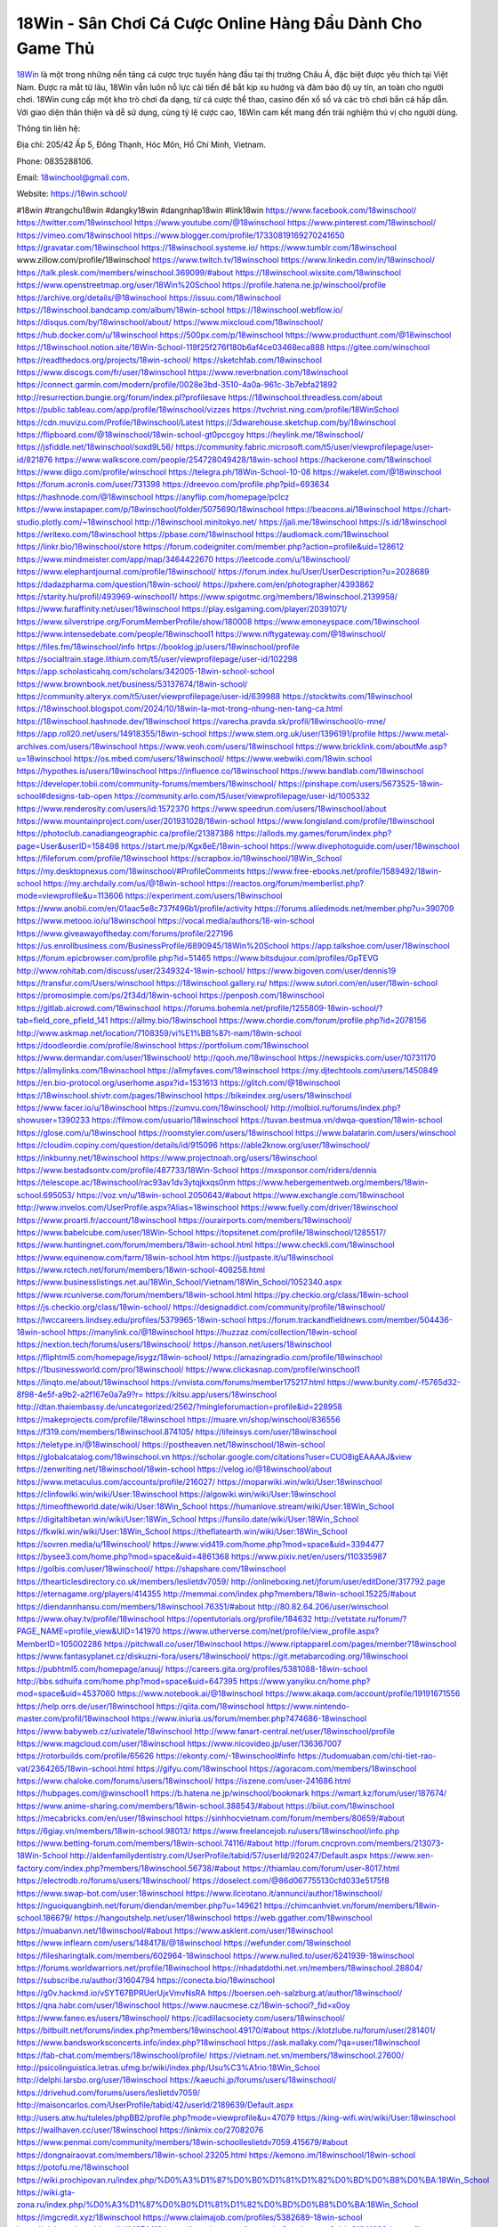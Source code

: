 18Win - Sân Chơi Cá Cược Online Hàng Đầu Dành Cho Game Thủ
===================================

`18Win <https://18win.school/>`_ là một trong những nền tảng cá cược trực tuyến hàng đầu tại thị trường Châu Á, đặc biệt được yêu thích tại Việt Nam. Được ra mắt từ lâu, 18Win vẫn luôn nỗ lực cải tiến để bắt kịp xu hướng và đảm bảo độ uy tín, an toàn cho người chơi. 
18Win cung cấp một kho trò chơi đa dạng, từ cá cược thể thao, casino đến xổ số và các trò chơi bắn cá hấp dẫn. Với giao diện thân thiện và dễ sử dụng, cùng tỷ lệ cược cao, 18Win cam kết mang đến trải nghiệm thú vị cho người dùng.

Thông tin liên hệ: 

Địa chỉ: 205/42 Ấp 5, Đông Thạnh, Hóc Môn, Hồ Chí Minh, Vietnam. 

Phone: 0835288106. 

Email: 18winchool@gmail.com. 

Website: https://18win.school/ 

#18win #trangchu18win #dangky18win #dangnhap18win #link18win
https://www.facebook.com/18winschool/
https://twitter.com/18winschool
https://www.youtube.com/@18winschool
https://www.pinterest.com/18winschool/
https://vimeo.com/18winschool
https://www.blogger.com/profile/17330819169270241650
https://gravatar.com/18winschool
https://18winschool.systeme.io/
https://www.tumblr.com/18winschool
www.zillow.com/profile/18winschool
https://www.twitch.tv/18winschool
https://www.linkedin.com/in/18winschool/
https://talk.plesk.com/members/winschool.369099/#about
https://18winschool.wixsite.com/18winschool
https://www.openstreetmap.org/user/18Win%20School
https://profile.hatena.ne.jp/winschool/profile
https://archive.org/details/@18winschool
https://issuu.com/18winschool
https://18winschool.bandcamp.com/album/18win-school
https://18winschool.webflow.io/
https://disqus.com/by/18winschool/about/
https://www.mixcloud.com/18winschool/
https://hub.docker.com/u/18winschool
https://500px.com/p/18winschool
https://www.producthunt.com/@18winschool
https://18winschool.notion.site/18Win-School-119f25f276f180b6af4ce03468eca888
https://gitee.com/winschool
https://readthedocs.org/projects/18win-school/
https://sketchfab.com/18winschool
https://www.discogs.com/fr/user/18winschool
https://www.reverbnation.com/18winschool
https://connect.garmin.com/modern/profile/0028e3bd-3510-4a0a-961c-3b7ebfa21892
http://resurrection.bungie.org/forum/index.pl?profilesave
https://18winschool.threadless.com/about
https://public.tableau.com/app/profile/18winschool/vizzes
https://tvchrist.ning.com/profile/18WinSchool
https://cdn.muvizu.com/Profile/18winschool/Latest
https://3dwarehouse.sketchup.com/by/18winschool
https://flipboard.com/@18winschool/18win-school-gt0pccgoy
https://heylink.me/18winschool/
https://jsfiddle.net/18winschool/soxd9L56/
https://community.fabric.microsoft.com/t5/user/viewprofilepage/user-id/821876
https://www.walkscore.com/people/254728049428/18win-school
https://hackerone.com/18winschool
https://www.diigo.com/profile/winschool
https://telegra.ph/18Win-School-10-08
https://wakelet.com/@18winschool
https://forum.acronis.com/user/731398
https://dreevoo.com/profile.php?pid=693634
https://hashnode.com/@18winschool
https://anyflip.com/homepage/pclcz
https://www.instapaper.com/p/18winschool/folder/5075690/18winschool
https://beacons.ai/18winschool
https://chart-studio.plotly.com/~18winschool
http://18winschool.minitokyo.net/
https://jali.me/18winschool
https://s.id/18winschool
https://writexo.com/18winschool
https://pbase.com/18winschool
https://audiomack.com/18winschool
https://linkr.bio/18winschool/store
https://forum.codeigniter.com/member.php?action=profile&uid=128612
https://www.mindmeister.com/app/map/3464422670
https://leetcode.com/u/18winschool/
https://www.elephantjournal.com/profile/18winschool/
https://forum.index.hu/User/UserDescription?u=2028689
https://dadazpharma.com/question/18win-school/
https://pxhere.com/en/photographer/4393862
https://starity.hu/profil/493969-winschool1/
https://www.spigotmc.org/members/18winschool.2139958/
https://www.furaffinity.net/user/18winschool
https://play.eslgaming.com/player/20391071/
https://www.silverstripe.org/ForumMemberProfile/show/180008
https://www.emoneyspace.com/18winschool
https://www.intensedebate.com/people/18winschool1
https://www.niftygateway.com/@18winschool/
https://files.fm/18winschool/info
https://booklog.jp/users/18winschool/profile
https://socialtrain.stage.lithium.com/t5/user/viewprofilepage/user-id/102298
https://app.scholasticahq.com/scholars/342005-18win-school-school
https://www.brownbook.net/business/53137674/18win-school/
https://community.alteryx.com/t5/user/viewprofilepage/user-id/639988
https://stocktwits.com/18winschool
https://18winschool.blogspot.com/2024/10/18win-la-mot-trong-nhung-nen-tang-ca.html
https://18winschool.hashnode.dev/18winschool
https://varecha.pravda.sk/profil/18winschool/o-mne/
https://app.roll20.net/users/14918355/18win-school
https://www.stem.org.uk/user/1396191/profile
https://www.metal-archives.com/users/18winschool
https://www.veoh.com/users/18winschool
https://www.bricklink.com/aboutMe.asp?u=18winschool
https://os.mbed.com/users/18winschool/
https://www.webwiki.com/18win.school
https://hypothes.is/users/18winschool
https://influence.co/18winschool
https://www.bandlab.com/18winschool
https://developer.tobii.com/community-forums/members/18winschool/
https://pinshape.com/users/5673525-18win-school#designs-tab-open
https://community.arlo.com/t5/user/viewprofilepage/user-id/1005332
https://www.renderosity.com/users/id:1572370
https://www.speedrun.com/users/18winschool/about
https://www.mountainproject.com/user/201931028/18win-school
https://www.longisland.com/profile/18winschool
https://photoclub.canadiangeographic.ca/profile/21387386
https://allods.my.games/forum/index.php?page=User&userID=158498
https://start.me/p/Kgx8eE/18win-school
https://www.divephotoguide.com/user/18winschool
https://fileforum.com/profile/18winschool
https://scrapbox.io/18winschool/18Win_School
https://my.desktopnexus.com/18winschool/#ProfileComments
https://www.free-ebooks.net/profile/1589492/18win-school
https://my.archdaily.com/us/@18win-school
https://reactos.org/forum/memberlist.php?mode=viewprofile&u=113606
https://experiment.com/users/18winschool
https://www.anobii.com/en/01aac5e8c737f496b1/profile/activity
https://forums.alliedmods.net/member.php?u=390709
https://www.metooo.io/u/18winschool
https://vocal.media/authors/18-win-school
https://www.giveawayoftheday.com/forums/profile/227196
https://us.enrollbusiness.com/BusinessProfile/6890945/18Win%20School
https://app.talkshoe.com/user/18winschool
https://forum.epicbrowser.com/profile.php?id=51465
https://www.bitsdujour.com/profiles/GpTEVG
http://www.rohitab.com/discuss/user/2349324-18win-school/
https://www.bigoven.com/user/dennis19
https://transfur.com/Users/winschool
https://18winschool.gallery.ru/
https://www.sutori.com/en/user/18win-school
https://promosimple.com/ps/2f34d/18win-school
https://penposh.com/18winschool
https://gitlab.aicrowd.com/18winschool
https://forums.bohemia.net/profile/1255809-18win-school/?tab=field_core_pfield_141
https://allmy.bio/18winschool
https://www.chordie.com/forum/profile.php?id=2078156
http://www.askmap.net/location/7108359/vi%E1%BB%87t-nam/18win-school
https://doodleordie.com/profile/8winschool
https://portfolium.com/18winschool
https://www.dermandar.com/user/18winschool/
http://qooh.me/18winschool
https://newspicks.com/user/10731170
https://allmylinks.com/18winschool
https://allmyfaves.com/18winschool
https://my.djtechtools.com/users/1450849
https://en.bio-protocol.org/userhome.aspx?id=1531613
https://glitch.com/@18winschool
https://18winschool.shivtr.com/pages/18winschool
https://bikeindex.org/users/18winschool
https://www.facer.io/u/18winschool
https://zumvu.com/18winschool/
http://molbiol.ru/forums/index.php?showuser=1390233
https://filmow.com/usuario/18winschool
https://tuvan.bestmua.vn/dwqa-question/18win-school
https://glose.com/u/18winschool
https://roomstyler.com/users/18winschool
https://www.balatarin.com/users/winschool
https://cloudim.copiny.com/question/details/id/915096
https://able2know.org/user/18winschool/
https://inkbunny.net/18winschool
https://www.projectnoah.org/users/18winschool
https://www.bestadsontv.com/profile/487733/18Win-School
https://mxsponsor.com/riders/dennis
https://telescope.ac/18winschool/rac93av1dv3ytqjkxqs0nm
https://www.hebergementweb.org/members/18win-school.695053/
https://voz.vn/u/18win-school.2050643/#about
https://www.exchangle.com/18winschool
http://www.invelos.com/UserProfile.aspx?Alias=18winschool
https://www.fuelly.com/driver/18winschool
https://www.proarti.fr/account/18winschool
https://ourairports.com/members/18winschool/
https://www.babelcube.com/user/18Win-School
https://topsitenet.com/profile/18winschool/1285517/
https://www.huntingnet.com/forum/members/18win-school.html
https://www.checkli.com/18winschool
https://www.equinenow.com/farm/18win-school.htm
https://justpaste.it/u/18winschool
https://www.rctech.net/forum/members/18win-school-408258.html
https://www.businesslistings.net.au/18Win_School/Vietnam/18Win_School/1052340.aspx
https://www.rcuniverse.com/forum/members/18win-school.html
https://py.checkio.org/class/18win-school
https://js.checkio.org/class/18win-school/
https://designaddict.com/community/profile/18winschool/
https://lwccareers.lindsey.edu/profiles/5379965-18win-school
https://forum.trackandfieldnews.com/member/504436-18win-school
https://manylink.co/@18winschool
https://huzzaz.com/collection/18win-school
https://nextion.tech/forums/users/18winschool/
https://hanson.net/users/18winschool
https://fliphtml5.com/homepage/isygz/18win-school/
https://amazingradio.com/profile/18winschool
https://1businessworld.com/pro/18winschool/
https://www.clickasnap.com/profile/winschool1
https://linqto.me/about/18winschool
https://vnvista.com/forums/member175217.html
https://www.bunity.com/-f5765d32-8f98-4e5f-a9b2-a2f167e0a7a9?r=
https://kitsu.app/users/18winschool
http://dtan.thaiembassy.de/uncategorized/2562/?mingleforumaction=profile&id=228958
https://makeprojects.com/profile/18winschool
https://muare.vn/shop/winschool/836556
https://f319.com/members/18winschool.874105/
https://lifeinsys.com/user/18winschool
https://teletype.in/@18winschool/
https://postheaven.net/18winschool/18win-school
https://globalcatalog.com/18winschool.vn
https://scholar.google.com/citations?user=CUO8igEAAAAJ&view
https://zenwriting.net/18winschool/18win-school
https://velog.io/@18winschool/about
https://www.metaculus.com/accounts/profile/216027/
https://moparwiki.win/wiki/User:18winschool
https://clinfowiki.win/wiki/User:18winschool
https://algowiki.win/wiki/User:18winschool
https://timeoftheworld.date/wiki/User:18Win_School
https://humanlove.stream/wiki/User:18Win_School
https://digitaltibetan.win/wiki/User:18Win_School
https://funsilo.date/wiki/User:18Win_School
https://fkwiki.win/wiki/User:18Win_School
https://theflatearth.win/wiki/User:18Win_School
https://sovren.media/u/18winschool/
https://www.vid419.com/home.php?mod=space&uid=3394477
https://bysee3.com/home.php?mod=space&uid=4861368
https://www.pixiv.net/en/users/110335987
https://golbis.com/user/18winschool/
https://shapshare.com/18winschool
https://thearticlesdirectory.co.uk/members/leslietdv7059/
http://onlineboxing.net/jforum/user/editDone/317792.page
https://eternagame.org/players/414355
http://memmai.com/index.php?members/18win-school.15225/#about
https://diendannhansu.com/members/18winschool.76351/#about
http://80.82.64.206/user/winschool
https://www.ohay.tv/profile/18winschool
https://opentutorials.org/profile/184632
http://vetstate.ru/forum/?PAGE_NAME=profile_view&UID=141970
https://www.utherverse.com/net/profile/view_profile.aspx?MemberID=105002286
https://pitchwall.co/user/18winschool
https://www.riptapparel.com/pages/member?18winschool
https://www.fantasyplanet.cz/diskuzni-fora/users/18winschool/
https://git.metabarcoding.org/18winschool
https://pubhtml5.com/homepage/anuuj/
https://careers.gita.org/profiles/5381088-18win-school
http://bbs.sdhuifa.com/home.php?mod=space&uid=647395
https://www.yanyiku.cn/home.php?mod=space&uid=4537060
https://www.notebook.ai/@18winschool
https://www.akaqa.com/account/profile/19191671556
https://help.orrs.de/user/18winschool
https://qiita.com/18winschool
https://www.nintendo-master.com/profil/18winschool
https://www.iniuria.us/forum/member.php?474686-18winschool
https://www.babyweb.cz/uzivatele/18winschool
http://www.fanart-central.net/user/18winschool/profile
https://www.magcloud.com/user/18winschool
https://www.nicovideo.jp/user/136367007
https://rotorbuilds.com/profile/65626
https://ekonty.com/-18winschool#info
https://tudomuaban.com/chi-tiet-rao-vat/2364265/18win-school.html
https://gifyu.com/18winschool
https://agoracom.com/members/18winschool
https://www.chaloke.com/forums/users/18winschool/
https://iszene.com/user-241686.html
https://hubpages.com/@winschool1
https://b.hatena.ne.jp/winschool/bookmark
https://wmart.kz/forum/user/187674/
https://www.anime-sharing.com/members/18win-school.388543/#about
https://biiut.com/18winschool
https://mecabricks.com/en/user/18winschool
https://sinhhocvietnam.com/forum/members/80659/#about
https://6giay.vn/members/18win-school.98013/
https://www.freelancejob.ru/users/18winschool/info.php
https://www.betting-forum.com/members/18win-school.74116/#about
http://forum.cncprovn.com/members/213073-18Win-School
http://aldenfamilydentistry.com/UserProfile/tabid/57/userId/920247/Default.aspx
https://www.xen-factory.com/index.php?members/18winschool.56738/#about
https://thiamlau.com/forum/user-8017.html
https://electrodb.ro/forums/users/18winschool/
https://doselect.com/@86d067755130cfd033e5175f8
https://www.swap-bot.com/user:18winschool
https://www.ilcirotano.it/annunci/author/18winschool/
https://nguoiquangbinh.net/forum/diendan/member.php?u=149621
https://chimcanhviet.vn/forum/members/18win-school.186679/
https://hangoutshelp.net/user/18winschool
https://web.ggather.com/18winschool
https://muabanvn.net/18winschool/#about
https://www.asklent.com/user/18winschool
https://www.inflearn.com/users/1484178/@18winschool
https://wefunder.com/18winschool
https://filesharingtalk.com/members/602964-18winschool
https://www.nulled.to/user/6241939-18winschool
https://forums.worldwarriors.net/profile/18winschool
https://nhadatdothi.net.vn/members/18winschool.28804/
https://subscribe.ru/author/31604794
https://conecta.bio/18winschool
https://g0v.hackmd.io/vSYT67BPRUerUjxVmvNsRA
https://boersen.oeh-salzburg.at/author/18winschool/
https://qna.habr.com/user/18winschool
https://www.naucmese.cz/18win-school?_fid=x0oy
https://www.faneo.es/users/18winschool/
https://cadillacsociety.com/users/18winschool/
https://bitbuilt.net/forums/index.php?members/18winschool.49170/#about
https://klotzlube.ru/forum/user/281401/
https://www.bandsworksconcerts.info/index.php?18winschool
https://ask.mallaky.com/?qa=user/18winschool
https://fab-chat.com/members/18winschool/profile/
https://vietnam.net.vn/members/18winschool.27600/
http://psicolinguistica.letras.ufmg.br/wiki/index.php/Usu%C3%A1rio:18Win_School
http://delphi.larsbo.org/user/18winschool
https://kaeuchi.jp/forums/users/18winschool/
https://drivehud.com/forums/users/leslietdv7059/
http://maisoncarlos.com/UserProfile/tabid/42/userId/2189639/Default.aspx
http://users.atw.hu/tuleles/phpBB2/profile.php?mode=viewprofile&u=47079
https://king-wifi.win/wiki/User:18winschool
https://wallhaven.cc/user/18winschool
https://linkmix.co/27082076
https://www.penmai.com/community/members/18win-schoolleslietdv7059.415679/#about
https://dongnairaovat.com/members/18win-school.23205.html
https://kemono.im/18winschool/18win-school
https://potofu.me/18winschool
https://wiki.prochipovan.ru/index.php/%D0%A3%D1%87%D0%B0%D1%81%D1%82%D0%BD%D0%B8%D0%BA:18Win_School
https://wiki.gta-zona.ru/index.php/%D0%A3%D1%87%D0%B0%D1%81%D1%82%D0%BD%D0%B8%D0%BA:18Win_School
https://imgcredit.xyz/18winschool
https://www.claimajob.com/profiles/5382689-18win-school
https://violet.vn/user/show/id/14974413
https://b.cari.com.my/home.php?mod=space&uid=3194103&do=profile
https://metaldevastationradio.com/18winschool
https://www.goldposter.com/members/18winschool/profile/
http://classicalmusicmp3freedownload.com/ja/index.php?title=%E5%88%A9%E7%94%A8%E8%80%85:18Win_School
https://zix.vn/members/18winschool.154593/#about
https://bandori.party/user/222768/18winschool/
https://www.buzzsprout.com/2101801/episodes/15881333-18win-school
https://podcastaddict.com/episode/https%3A%2F%2Fwww.buzzsprout.com%2F2101801%2Fepisodes%2F15881333-18win-school.mp3&podcastId=4475093
https://hardanreidlinglbeu.wixsite.com/elinor-salcedo/podcast/episode/7c5039a9/18winschool
https://www.podfriend.com/podcast/elinor-salcedo/episode/Buzzsprout-15881333/
https://fountain.fm/episode/f6NIrT61I7TLMuZToIAI
https://www.podchaser.com/podcasts/elinor-salcedo-5339040/episodes/18winschool-226182120
https://curiocaster.com/podcast/pi6385247/28903936297
https://castbox.fm/episode/18win.school-id5445226-id742622405
https://plus.rtl.de/podcast/elinor-salcedo-wy64ydd31evk2/18winschool-unxjegy794gmv
https://podbay.fm/p/elinor-salcedo/e/1728313200
https://www.ivoox.com/en/18win-school-audios-mp3_rf_134578855_1.html
https://www.listennotes.com/podcasts/elinor-salcedo/18winschool-7f3m0xrCWBT/
https://goodpods.com/podcasts/elinor-salcedo-257466/18winschool-75769071
https://www.iheart.com/podcast/269-elinor-salcedo-115585662/episode/18winschool-224626997/
https://www.deezer.com/fr/episode/678227131
https://open.spotify.com/episode/5FTEdfwE1b2xK26giZQg3i?si=Kh_M0jooRWSssAIP98HbEQ
https://podtail.com/podcast/corey-alonzo/18win-school/
https://podcastindex.org/podcast/6385247?episode=28903936297
https://elinorsalcedo.substack.com/p/18winschool-715
https://www.steno.fm/show/77680b6e-8b07-53ae-bcab-9310652b155c/episode/QnV6enNwcm91dC0xNTg4MTMzMw==
https://podverse.fm/fr/episode/4C6jysZxg
https://app.podcastguru.io/podcast/elinor-salcedo-1688863333/episode/18win-school-a94a7c8ae83fc6003ba16bab67c795e8
https://podcasts-francais.fr/podcast/corey-alonzo/18win-school
https://irepod.com/podcast/corey-alonzo/18win-school
https://australian-podcasts.com/podcast/corey-alonzo/18win-school
https://toppodcasts.be/podcast/corey-alonzo/18win-school
https://canadian-podcasts.com/podcast/corey-alonzo/18win-school
https://uk-podcasts.co.uk/podcast/corey-alonzo/18win-school
https://deutschepodcasts.de/podcast/corey-alonzo/18win-school
https://nederlandse-podcasts.nl/podcast/corey-alonzo/18win-school
https://american-podcasts.com/podcast/corey-alonzo/18win-school
https://norske-podcaster.com/podcast/corey-alonzo/18win-school
https://danske-podcasts.dk/podcast/corey-alonzo/18win-school
https://italia-podcast.it/podcast/corey-alonzo/18win-school
https://podmailer.com/podcast/corey-alonzo/18win-school
https://podcast-espana.es/podcast/corey-alonzo/18win-school
https://suomalaiset-podcastit.fi/podcast/corey-alonzo/18win-school
https://indian-podcasts.com/podcast/corey-alonzo/18win-school
https://poddar.se/podcast/corey-alonzo/18win-school
https://nzpod.co.nz/podcast/corey-alonzo/18win-school
https://pod.pe/podcast/corey-alonzo/18win-school
https://podcast-chile.com/podcast/corey-alonzo/18win-school
https://podcast-colombia.co/podcast/corey-alonzo/18win-school
https://podcasts-brasileiros.com/podcast/corey-alonzo/18win-school
https://podcast-mexico.mx/podcast/corey-alonzo/18win-school
https://music.amazon.com/podcasts/ef0d1b1b-8afc-4d07-b178-4207746410b2/episodes/ca5c3475-4eac-4a46-9486-df9f6bfa97d4/elinor-salcedo-18win-school
https://music.amazon.co.jp/podcasts/ef0d1b1b-8afc-4d07-b178-4207746410b2/episodes/ca5c3475-4eac-4a46-9486-df9f6bfa97d4/elinor-salcedo-18win-school
https://music.amazon.de/podcasts/ef0d1b1b-8afc-4d07-b178-4207746410b2/episodes/ca5c3475-4eac-4a46-9486-df9f6bfa97d4/elinor-salcedo-18win-school
https://music.amazon.co.uk/podcasts/ef0d1b1b-8afc-4d07-b178-4207746410b2/episodes/ca5c3475-4eac-4a46-9486-df9f6bfa97d4/elinor-salcedo-18win-school
https://music.amazon.fr/podcasts/ef0d1b1b-8afc-4d07-b178-4207746410b2/episodes/ca5c3475-4eac-4a46-9486-df9f6bfa97d4/elinor-salcedo-18win-school
https://music.amazon.ca/podcasts/ef0d1b1b-8afc-4d07-b178-4207746410b2/episodes/ca5c3475-4eac-4a46-9486-df9f6bfa97d4/elinor-salcedo-18win-school
https://music.amazon.in/podcasts/ef0d1b1b-8afc-4d07-b178-4207746410b2/episodes/ca5c3475-4eac-4a46-9486-df9f6bfa97d4/elinor-salcedo-18win-school
https://music.amazon.it/podcasts/ef0d1b1b-8afc-4d07-b178-4207746410b2/episodes/ca5c3475-4eac-4a46-9486-df9f6bfa97d4/elinor-salcedo-18win-school
https://music.amazon.es/podcasts/ef0d1b1b-8afc-4d07-b178-4207746410b2/episodes/ca5c3475-4eac-4a46-9486-df9f6bfa97d4/elinor-salcedo-18win-school
https://music.amazon.com.br/podcasts/ef0d1b1b-8afc-4d07-b178-4207746410b2/episodes/ca5c3475-4eac-4a46-9486-df9f6bfa97d4/elinor-salcedo-18win-school
https://music.amazon.com.au/podcasts/ef0d1b1b-8afc-4d07-b178-4207746410b2/episodes/ca5c3475-4eac-4a46-9486-df9f6bfa97d4/elinor-salcedo-18win-school
https://podcasts.apple.com/us/podcast/18win-school/id1688863333?i=1000672090042
https://podcasts.apple.com/bh/podcast/18win-school/id1688863333?i=1000672090042
https://podcasts.apple.com/bw/podcast/18win-school/id1688863333?i=1000672090042
https://podcasts.apple.com/cm/podcast/18win-school/id1688863333?i=1000672090042
https://podcasts.apple.com/ci/podcast/18win-school/id1688863333?i=1000672090042
https://podcasts.apple.com/eg/podcast/18win-school/id1688863333?i=1000672090042
https://podcasts.apple.com/gw/podcast/18win-school/id1688863333?i=1000672090042
https://podcasts.apple.com/in/podcast/18win-school/id1688863333?i=1000672090042
https://podcasts.apple.com/il/podcast/18win-school/id1688863333?i=1000672090042
https://podcasts.apple.com/jo/podcast/18win-school/id1688863333?i=1000672090042
https://podcasts.apple.com/ke/podcast/18win-school/id1688863333?i=1000672090042
https://podcasts.apple.com/kw/podcast/18win-school/id1688863333?i=1000672090042
https://podcasts.apple.com/mg/podcast/18win-school/id1688863333?i=1000672090042
https://podcasts.apple.com/ml/podcast/18win-school/id1688863333?i=1000672090042
https://podcasts.apple.com/ma/podcast/18win-school/id1688863333?i=1000672090042
https://podcasts.apple.com/mu/podcast/18win-school/id1688863333?i=1000672090042
https://podcasts.apple.com/mz/podcast/18win-school/id1688863333?i=1000672090042
https://podcasts.apple.com/ne/podcast/18win-school/id1688863333?i=1000672090042
https://podcasts.apple.com/ng/podcast/18win-school/id1688863333?i=1000672090042
https://podcasts.apple.com/om/podcast/18win-school/id1688863333?i=1000672090042
https://podcasts.apple.com/qa/podcast/18win-school/id1688863333?i=1000672090042
https://podcasts.apple.com/sa/podcast/18win-school/id1688863333?i=1000672090042
https://podcasts.apple.com/sn/podcast/18win-school/id1688863333?i=1000672090042
https://podcasts.apple.com/za/podcast/18win-school/id1688863333?i=1000672090042
https://podcasts.apple.com/tn/podcast/18win-school/id1688863333?i=1000672090042
https://podcasts.apple.com/ug/podcast/18win-school/id1688863333?i=1000672090042
https://podcasts.apple.com/ae/podcast/18win-school/id1688863333?i=1000672090042
https://podcasts.apple.com/au/podcast/18win-school/id1688863333?i=1000672090042
https://podcasts.apple.com/hk/podcast/18win-school/id1688863333?i=1000672090042
https://podcasts.apple.com/id/podcast/18win-school/id1688863333?i=1000672090042
https://podcasts.apple.com/jp/podcast/18win-school/id1688863333?i=1000672090042
https://podcasts.apple.com/kr/podcast/18win-school/id1688863333?i=1000672090042
https://podcasts.apple.com/mo/podcast/18win-school/id1688863333?i=1000672090042
https://podcasts.apple.com/my/podcast/18win-school/id1688863333?i=1000672090042
https://podcasts.apple.com/nz/podcast/18win-school/id1688863333?i=1000672090042
https://podcasts.apple.com/ph/podcast/18win-school/id1688863333?i=1000672090042
https://podcasts.apple.com/sg/podcast/18win-school/id1688863333?i=1000672090042
https://podcasts.apple.com/tw/podcast/18win-school/id1688863333?i=1000672090042
https://podcasts.apple.com/th/podcast/18win-school/id1688863333?i=1000672090042
https://podcasts.apple.com/vn/podcast/18win-school/id1688863333?i=1000672090042
https://podcasts.apple.com/am/podcast/18win-school/id1688863333?i=1000672090042
https://podcasts.apple.com/az/podcast/18win-school/id1688863333?i=1000672090042
https://podcasts.apple.com/bg/podcast/18win-school/id1688863333?i=1000672090042
https://podcasts.apple.com/cz/podcast/18win-school/id1688863333?i=1000672090042
https://podcasts.apple.com/dk/podcast/18win-school/id1688863333?i=1000672090042
https://podcasts.apple.com/de/podcast/18win-school/id1688863333?i=1000672090042
https://podcasts.apple.com/ee/podcast/18win-school/id1688863333?i=1000672090042
https://podcasts.apple.com/es/podcast/18win-school/id1688863333?i=1000672090042
https://podcasts.apple.com/fr/podcast/18win-school/id1688863333?i=1000672090042
https://podcasts.apple.com/ge/podcast/18win-school/id1688863333?i=1000672090042
https://podcasts.apple.com/gr/podcast/18win-school/id1688863333?i=1000672090042
https://podcasts.apple.com/hr/podcast/18win-school/id1688863333?i=1000672090042
https://podcasts.apple.com/ie/podcast/18win-school/id1688863333?i=1000672090042
https://podcasts.apple.com/it/podcast/18win-school/id1688863333?i=1000672090042
https://podcasts.apple.com/kz/podcast/18win-school/id1688863333?i=1000672090042
https://podcasts.apple.com/kg/podcast/18win-school/id1688863333?i=1000672090042
https://podcasts.apple.com/lv/podcast/18win-school/id1688863333?i=1000672090042
https://podcasts.apple.com/lt/podcast/18win-school/id1688863333?i=1000672090042
https://podcasts.apple.com/lu/podcast/18win-school/id1688863333?i=1000672090042
https://podcasts.apple.com/hu/podcast/18win-school/id1688863333?i=1000672090042
https://podcasts.apple.com/mt/podcast/18win-school/id1688863333?i=1000672090042
https://podcasts.apple.com/md/podcast/18win-school/id1688863333?i=1000672090042
https://podcasts.apple.com/me/podcast/18win-school/id1688863333?i=1000672090042
https://podcasts.apple.com/nl/podcast/18win-school/id1688863333?i=1000672090042
https://podcasts.apple.com/mk/podcast/18win-school/id1688863333?i=1000672090042
https://podcasts.apple.com/no/podcast/18win-school/id1688863333?i=1000672090042
https://podcasts.apple.com/at/podcast/18win-school/id1688863333?i=1000672090042
https://podcasts.apple.com/pl/podcast/18win-school/id1688863333?i=1000672090042
https://podcasts.apple.com/pt/podcast/18win-school/id1688863333?i=1000672090042
https://podcasts.apple.com/ro/podcast/18win-school/id1688863333?i=1000672090042
https://podcasts.apple.com/ru/podcast/18win-school/id1688863333?i=1000672090042
https://podcasts.apple.com/sk/podcast/18win-school/id1688863333?i=1000672090042
https://podcasts.apple.com/si/podcast/18win-school/id1688863333?i=1000672090042
https://podcasts.apple.com/fi/podcast/18win-school/id1688863333?i=1000672090042
https://podcasts.apple.com/se/podcast/18win-school/id1688863333?i=1000672090042
https://podcasts.apple.com/tj/podcast/18win-school/id1688863333?i=1000672090042
https://podcasts.apple.com/tr/podcast/18win-school/id1688863333?i=1000672090042
https://podcasts.apple.com/tm/podcast/18win-school/id1688863333?i=1000672090042
https://podcasts.apple.com/ua/podcast/18win-school/id1688863333?i=1000672090042
https://podcasts.apple.com/la/podcast/18win-school/id1688863333?i=1000672090042
https://podcasts.apple.com/br/podcast/18win-school/id1688863333?i=1000672090042
https://podcasts.apple.com/cl/podcast/18win-school/id1688863333?i=1000672090042
https://podcasts.apple.com/co/podcast/18win-school/id1688863333?i=1000672090042
https://podcasts.apple.com/mx/podcast/18win-school/id1688863333?i=1000672090042
https://podcasts.apple.com/ca/podcast/18win-school/id1688863333?i=1000672090042
https://podcasts.apple.com/podcast/18win-school/id1688863333?i=1000672090042
https://chromewebstore.google.com/detail/window-with-flowers/djijebgjihhblgjkapnhpjipnfhekekb
https://chromewebstore.google.com/detail/window-with-flowers/djijebgjihhblgjkapnhpjipnfhekekb?hl=vi
https://chromewebstore.google.com/detail/window-with-flowers/djijebgjihhblgjkapnhpjipnfhekekb?hl=ar
https://chromewebstore.google.com/detail/window-with-flowers/djijebgjihhblgjkapnhpjipnfhekekb?hl=bg
https://chromewebstore.google.com/detail/window-with-flowers/djijebgjihhblgjkapnhpjipnfhekekb?hl=bn
https://chromewebstore.google.com/detail/window-with-flowers/djijebgjihhblgjkapnhpjipnfhekekb?hl=ca
https://chromewebstore.google.com/detail/window-with-flowers/djijebgjihhblgjkapnhpjipnfhekekb?hl=cs
https://chromewebstore.google.com/detail/window-with-flowers/djijebgjihhblgjkapnhpjipnfhekekb?hl=da
https://chromewebstore.google.com/detail/window-with-flowers/djijebgjihhblgjkapnhpjipnfhekekb?hl=de
https://chromewebstore.google.com/detail/window-with-flowers/djijebgjihhblgjkapnhpjipnfhekekb?hl=el
https://chromewebstore.google.com/detail/window-with-flowers/djijebgjihhblgjkapnhpjipnfhekekb?hl=fa
https://chromewebstore.google.com/detail/window-with-flowers/djijebgjihhblgjkapnhpjipnfhekekb?hl=fr
https://chromewebstore.google.com/detail/window-with-flowers/djijebgjihhblgjkapnhpjipnfhekekb?hl=gsw
https://chromewebstore.google.com/detail/window-with-flowers/djijebgjihhblgjkapnhpjipnfhekekb?hl=he
https://chromewebstore.google.com/detail/window-with-flowers/djijebgjihhblgjkapnhpjipnfhekekb?hl=hi
https://chromewebstore.google.com/detail/window-with-flowers/djijebgjihhblgjkapnhpjipnfhekekb?hl=hr
https://chromewebstore.google.com/detail/window-with-flowers/djijebgjihhblgjkapnhpjipnfhekekb?hl=id
https://chromewebstore.google.com/detail/window-with-flowers/djijebgjihhblgjkapnhpjipnfhekekb?hl=it
https://chromewebstore.google.com/detail/window-with-flowers/djijebgjihhblgjkapnhpjipnfhekekb?hl=ja
https://chromewebstore.google.com/detail/window-with-flowers/djijebgjihhblgjkapnhpjipnfhekekb?hl=lv
https://chromewebstore.google.com/detail/window-with-flowers/djijebgjihhblgjkapnhpjipnfhekekb?hl=ms
https://chromewebstore.google.com/detail/window-with-flowers/djijebgjihhblgjkapnhpjipnfhekekb?hl=no
https://chromewebstore.google.com/detail/window-with-flowers/djijebgjihhblgjkapnhpjipnfhekekb?hl=pl
https://chromewebstore.google.com/detail/window-with-flowers/djijebgjihhblgjkapnhpjipnfhekekb?hl=pt
https://chromewebstore.google.com/detail/window-with-flowers/djijebgjihhblgjkapnhpjipnfhekekb?hl=pt_PT
https://chromewebstore.google.com/detail/window-with-flowers/djijebgjihhblgjkapnhpjipnfhekekb?hl=ro
https://chromewebstore.google.com/detail/window-with-flowers/djijebgjihhblgjkapnhpjipnfhekekb?hl=te
https://chromewebstore.google.com/detail/window-with-flowers/djijebgjihhblgjkapnhpjipnfhekekb?hl=th
https://chromewebstore.google.com/detail/window-with-flowers/djijebgjihhblgjkapnhpjipnfhekekb?hl=tr
https://chromewebstore.google.com/detail/window-with-flowers/djijebgjihhblgjkapnhpjipnfhekekb?hl=uk
https://chromewebstore.google.com/detail/window-with-flowers/djijebgjihhblgjkapnhpjipnfhekekb?hl=zh
https://chromewebstore.google.com/detail/window-with-flowers/djijebgjihhblgjkapnhpjipnfhekekb?hl=zh_HK
https://chromewebstore.google.com/detail/window-with-flowers/djijebgjihhblgjkapnhpjipnfhekekb?hl=fil
https://chromewebstore.google.com/detail/window-with-flowers/djijebgjihhblgjkapnhpjipnfhekekb?hl=mr
https://chromewebstore.google.com/detail/window-with-flowers/djijebgjihhblgjkapnhpjipnfhekekb?hl=sv
https://chromewebstore.google.com/detail/window-with-flowers/djijebgjihhblgjkapnhpjipnfhekekb?hl=sk
https://chromewebstore.google.com/detail/window-with-flowers/djijebgjihhblgjkapnhpjipnfhekekb?hl=sl
https://chromewebstore.google.com/detail/window-with-flowers/djijebgjihhblgjkapnhpjipnfhekekb?hl=sr
https://chromewebstore.google.com/detail/window-with-flowers/djijebgjihhblgjkapnhpjipnfhekekb?hl=ta
https://chromewebstore.google.com/detail/window-with-flowers/djijebgjihhblgjkapnhpjipnfhekekb?hl=hu
https://chromewebstore.google.com/detail/window-with-flowers/djijebgjihhblgjkapnhpjipnfhekekb?hl=zh-CN
https://chromewebstore.google.com/detail/window-with-flowers/djijebgjihhblgjkapnhpjipnfhekekb?hl=am
https://chromewebstore.google.com/detail/window-with-flowers/djijebgjihhblgjkapnhpjipnfhekekb?hl=es_US
https://chromewebstore.google.com/detail/window-with-flowers/djijebgjihhblgjkapnhpjipnfhekekb?hl=nl
https://chromewebstore.google.com/detail/window-with-flowers/djijebgjihhblgjkapnhpjipnfhekekb?hl=sw
https://chromewebstore.google.com/detail/window-with-flowers/djijebgjihhblgjkapnhpjipnfhekekb?hl=pt-BR
https://chromewebstore.google.com/detail/window-with-flowers/djijebgjihhblgjkapnhpjipnfhekekb?hl=af
https://chromewebstore.google.com/detail/window-with-flowers/djijebgjihhblgjkapnhpjipnfhekekb?hl=de_AT
https://chromewebstore.google.com/detail/window-with-flowers/djijebgjihhblgjkapnhpjipnfhekekb?hl=fi
https://chromewebstore.google.com/detail/window-with-flowers/djijebgjihhblgjkapnhpjipnfhekekb?hl=zh_TW
https://chromewebstore.google.com/detail/window-with-flowers/djijebgjihhblgjkapnhpjipnfhekekb?hl=fr_CA
https://chromewebstore.google.com/detail/window-with-flowers/djijebgjihhblgjkapnhpjipnfhekekb?hl=es-419
https://chromewebstore.google.com/detail/window-with-flowers/djijebgjihhblgjkapnhpjipnfhekekb?hl=ln
https://chromewebstore.google.com/detail/window-with-flowers/djijebgjihhblgjkapnhpjipnfhekekb?hl=mn
https://chromewebstore.google.com/detail/window-with-flowers/djijebgjihhblgjkapnhpjipnfhekekb?hl=be
https://chromewebstore.google.com/detail/window-with-flowers/djijebgjihhblgjkapnhpjipnfhekekb?hl=pt-PT
https://chromewebstore.google.com/detail/window-with-flowers/djijebgjihhblgjkapnhpjipnfhekekb?hl=gl
https://chromewebstore.google.com/detail/window-with-flowers/djijebgjihhblgjkapnhpjipnfhekekb?hl=gu
https://chromewebstore.google.com/detail/window-with-flowers/djijebgjihhblgjkapnhpjipnfhekekb?hl=ko
https://chromewebstore.google.com/detail/window-with-flowers/djijebgjihhblgjkapnhpjipnfhekekb?hl=iw
https://chromewebstore.google.com/detail/window-with-flowers/djijebgjihhblgjkapnhpjipnfhekekb?hl=ru
https://chromewebstore.google.com/detail/window-with-flowers/djijebgjihhblgjkapnhpjipnfhekekb?hl=sr_Latn
https://chromewebstore.google.com/detail/window-with-flowers/djijebgjihhblgjkapnhpjipnfhekekb?hl=es_PY
https://chromewebstore.google.com/detail/window-with-flowers/djijebgjihhblgjkapnhpjipnfhekekb?hl=kk
https://chromewebstore.google.com/detail/window-with-flowers/djijebgjihhblgjkapnhpjipnfhekekb?hl=zh-TW
https://chromewebstore.google.com/detail/window-with-flowers/djijebgjihhblgjkapnhpjipnfhekekb?hl=es
https://chromewebstore.google.com/detail/window-with-flowers/djijebgjihhblgjkapnhpjipnfhekekb?hl=et
https://chromewebstore.google.com/detail/window-with-flowers/djijebgjihhblgjkapnhpjipnfhekekb?hl=lt
https://chromewebstore.google.com/detail/window-with-flowers/djijebgjihhblgjkapnhpjipnfhekekb?hl=ml
https://chromewebstore.google.com/detail/window-with-flowers/djijebgjihhblgjkapnhpjipnfhekekb?hl=ky
https://chromewebstore.google.com/detail/window-with-flowers/djijebgjihhblgjkapnhpjipnfhekekb?hl=fr_CH
https://chromewebstore.google.com/detail/window-with-flowers/djijebgjihhblgjkapnhpjipnfhekekb?hl=es_DO
https://chromewebstore.google.com/detail/window-with-flowers/djijebgjihhblgjkapnhpjipnfhekekb?hl=uz
https://chromewebstore.google.com/detail/window-with-flowers/djijebgjihhblgjkapnhpjipnfhekekb?hl=es_AR
https://chromewebstore.google.com/detail/window-with-flowers/djijebgjihhblgjkapnhpjipnfhekekb?hl=eu
https://chromewebstore.google.com/detail/window-with-flowers/djijebgjihhblgjkapnhpjipnfhekekb?hl=az
https://chromewebstore.google.com/detail/window-with-flowers/djijebgjihhblgjkapnhpjipnfhekekb?hl=ka
https://chromewebstore.google.com/detail/window-with-flowers/djijebgjihhblgjkapnhpjipnfhekekb?hl=en-GB
https://chromewebstore.google.com/detail/window-with-flowers/djijebgjihhblgjkapnhpjipnfhekekb?hl=en-US
https://chromewebstore.google.com/detail/window-with-flowers/djijebgjihhblgjkapnhpjipnfhekekb?gl=EG
https://chromewebstore.google.com/detail/window-with-flowers/djijebgjihhblgjkapnhpjipnfhekekb?hl=km
https://chromewebstore.google.com/detail/window-with-flowers/djijebgjihhblgjkapnhpjipnfhekekb?hl=my
https://chromewebstore.google.com/detail/window-with-flowers/djijebgjihhblgjkapnhpjipnfhekekb?gl=AE
https://chromewebstore.google.com/detail/window-with-flowers/djijebgjihhblgjkapnhpjipnfhekekb?gl=ZA
https://mcc.imtrac.in/web/18winschool/home/-/blogs/18win-san-choi-ca-cuoc-online-hang-dau-danh-cho-game-thu
https://caxman.boc-group.eu/web/18winschool/home/-/blogs/18win-san-choi-ca-cuoc-online-hang-dau-danh-cho-game-thu
http://www.lemmth.gr/web/18winschool/home/-/blogs/18win-san-choi-ca-cuoc-online-hang-dau-danh-cho-game-thu
http://pras.ambiente.gob.ec/en/web/18winschool/home/-/blogs/18win-san-choi-ca-cuoc-online-hang-dau-danh-cho-game-thu
https://www.ideage.es/portal/web/18winschool/home/-/blogs/18win-san-choi-ca-cuoc-online-hang-dau-danh-cho-game-thu
https://mapman.gabipd.org/web/anastassia/home/-/message_boards/message/598475
https://18winschool.onlc.fr/
https://18winschool.onlc.be/
https://site80726.onlc.eu/
https://18winschool7238.onlc.ml/
https://18winschool.localinfo.jp/posts/55568223
https://18winschool.themedia.jp/posts/55568224
https://18winschool.theblog.me/posts/55568225
https://18winschool.storeinfo.jp/posts/55568226
https://18winschool.shopinfo.jp/posts/55568227
https://18winschool.therestaurant.jp/posts/55568228
https://18winschool.amebaownd.com/posts/55568229
https://18winschool.notepin.co/
https://18winschool.blogspot.com/2024/10/18win-san-choi-ca-cuoc-online-hang-au.html
https://sites.google.com/view/18winschool/home
https://glose.com/u/18winschool
https://www.quora.com/profile/Abc8-Press
https://band.us/band/96481320
https://7e522ecd449c6f79401c89c749.doorkeeper.jp/
https://rant.li/18winschool/18win-san-choi-ca-cuoc-online-hang-dau-danh-cho-game-thu
https://telegra.ph/18Win---S%C3%A2n-Ch%C6%A1i-C%C3%A1-C%C6%B0%E1%BB%A3c-Online-H%C3%A0ng-%C4%90%E1%BA%A7u-D%C3%A0nh-Cho-Game-Th%E1%BB%A7-10-14
https://telescope.ac/18win---san-choi-ca-cuoc-online-hang-dau-danh-cho-game-thu/zugnh6k3bikk4sx7byrwv8
https://telescope.ac/18win---san-choi-ca-cuoc-online-hang-dau-danh-cho-game-thu/zugnh6k3bikk4sx7byrwv8
https://justpaste.it/gjjon
https://18winschool.hashnode.dev/18win-san-choi-ca-cuoc-online-hang-dau-danh-cho-game-thu
